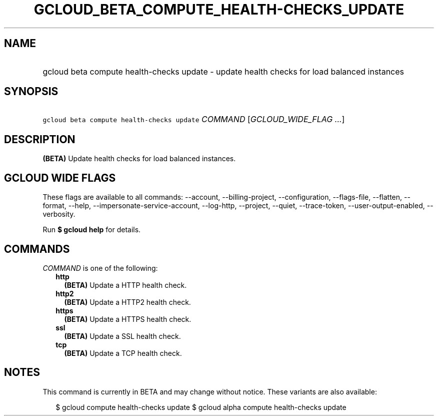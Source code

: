 
.TH "GCLOUD_BETA_COMPUTE_HEALTH\-CHECKS_UPDATE" 1



.SH "NAME"
.HP
gcloud beta compute health\-checks update \- update health checks for load balanced instances



.SH "SYNOPSIS"
.HP
\f5gcloud beta compute health\-checks update\fR \fICOMMAND\fR [\fIGCLOUD_WIDE_FLAG\ ...\fR]



.SH "DESCRIPTION"

\fB(BETA)\fR Update health checks for load balanced instances.



.SH "GCLOUD WIDE FLAGS"

These flags are available to all commands: \-\-account, \-\-billing\-project,
\-\-configuration, \-\-flags\-file, \-\-flatten, \-\-format, \-\-help,
\-\-impersonate\-service\-account, \-\-log\-http, \-\-project, \-\-quiet,
\-\-trace\-token, \-\-user\-output\-enabled, \-\-verbosity.

Run \fB$ gcloud help\fR for details.



.SH "COMMANDS"

\f5\fICOMMAND\fR\fR is one of the following:

.RS 2m
.TP 2m
\fBhttp\fR
\fB(BETA)\fR Update a HTTP health check.

.TP 2m
\fBhttp2\fR
\fB(BETA)\fR Update a HTTP2 health check.

.TP 2m
\fBhttps\fR
\fB(BETA)\fR Update a HTTPS health check.

.TP 2m
\fBssl\fR
\fB(BETA)\fR Update a SSL health check.

.TP 2m
\fBtcp\fR
\fB(BETA)\fR Update a TCP health check.


.RE
.sp

.SH "NOTES"

This command is currently in BETA and may change without notice. These variants
are also available:

.RS 2m
$ gcloud compute health\-checks update
$ gcloud alpha compute health\-checks update
.RE

